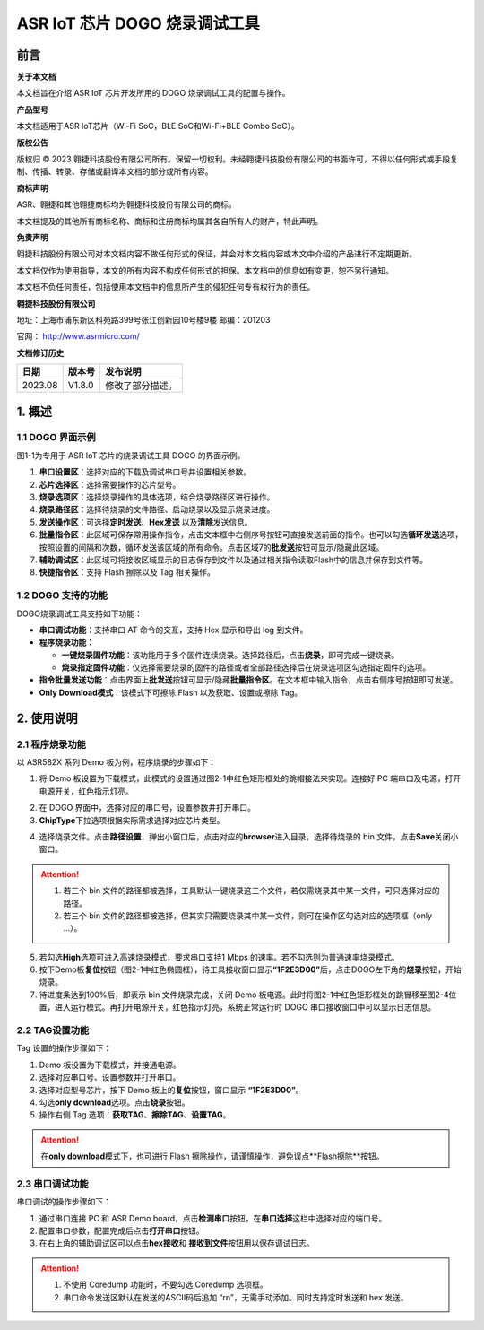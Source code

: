 ASR IoT 芯片 DOGO 烧录调试工具
==============================

前言
----

**关于本文档**

本文档旨在介绍 ASR IoT 芯片开发所用的 DOGO 烧录调试工具的配置与操作。

**产品型号**

本文档适用于ASR IoT芯片（Wi-Fi SoC，BLE SoC和Wi-Fi+BLE Combo SoC）。

**版权公告**

版权归 © 2023 翱捷科技股份有限公司所有。保留一切权利。未经翱捷科技股份有限公司的书面许可，不得以任何形式或手段复制、传播、转录、存储或翻译本文档的部分或所有内容。

**商标声明**

ASR、翱捷和其他翱捷商标均为翱捷科技股份有限公司的商标。

本文档提及的其他所有商标名称、商标和注册商标均属其各自所有人的财产，特此声明。

**免责声明**

翱捷科技股份有限公司对本文档内容不做任何形式的保证，并会对本文档内容或本文中介绍的产品进行不定期更新。

本文档仅作为使用指导，本文的所有内容不构成任何形式的担保。本文档中的信息如有变更，恕不另行通知。

本文档不负任何责任，包括使用本文档中的信息所产生的侵犯任何专有权行为的责任。

**翱捷科技股份有限公司**

地址：上海市浦东新区科苑路399号张江创新园10号楼9楼 邮编：201203

官网： http://www.asrmicro.com/

**文档修订历史**

======= ====== ================
日期    版本号 发布说明
======= ====== ================
2023.08 V1.8.0 修改了部分描述。
======= ====== ================

1. 概述
-------

1.1 DOGO 界面示例
~~~~~~~~~~~~~~~~~

图1-1为专用于 ASR IoT 芯片的烧录调试工具 DOGO 的界面示例。

.. raw:: html

   <center>

|image1|

.. raw:: html

   </center>

1. **串口设置区**\ ：选择对应的下载及调试串口号并设置相关参数。

2. **芯片选择区**\ ：选择需要操作的芯片型号。

3. **烧录选项区**\ ：选择烧录操作的具体选项，结合烧录路径区进行操作。

4. **烧录路径区**\ ：选择待烧录的文件路径、启动烧录以及显示烧录进度。

5. **发送操作区**\ ：可选择\ **定时发送**\ 、\ **Hex发送**\  以及\ **清除**\ 发送信息。

6. **批量指令区**\ ：此区域可保存常用操作指令，点击文本框中右侧序号按钮可直接发送前面的指令。也可以勾选\ **循环发送**\ 选项，按照设置的间隔和次数，循环发送该区域的所有命令。点击区域7的\ **批发送**\ 按钮可显示/隐藏此区域。

7. **辅助调试区**\ ：此区域可将接收区域显示的日志保存到文件以及通过相关指令读取Flash中的信息并保存到文件等。

8. **快捷指令区**\ ：支持 Flash 擦除以及 Tag 相关操作。

1.2 DOGO 支持的功能
~~~~~~~~~~~~~~~~~~~

DOGO烧录调试工具支持如下功能：

-  **串口调试功能**\ ：支持串口 AT 命令的交互，支持 Hex 显示和导出 log 到文件。

-  **程序烧录功能**\ ：

   -  **一键烧录固件功能**\ ：该功能用于多个固件连续烧录。选择路径后，点击\ **烧录**\ ，即可完成一键烧录。

   -  **烧录指定固件功能**\ ：仅选择需要烧录的固件的路径或者全部路径选择后在烧录选项区勾选指定固件的选项。

-  **指令批量发送功能**\ ：点击界面上\ **批发送**\ 按钮可显示/隐藏\ **批量指令区**\ 。在文本框中输入指令，点击右侧序号按钮即可发送。

-  **Only Download模式**\ ：该模式下可擦除 Flash 以及获取、设置或擦除 Tag。

2. 使用说明
-----------

.. _dogo-界面示例-1:

2.1 程序烧录功能
~~~~~~~~~~~~~~~~~

以 ASR582X 系列 Demo 板为例，程序烧录的步骤如下：

1. 将 Demo 板设置为下载模式，此模式的设置通过图2-1中红色矩形框处的跳帽接法来实现。连接好 PC 端串口及电源，打开电源开关，红色指示灯亮。

.. raw:: html

   <center>

|image2|

.. raw:: html

   </center>

2. 在 DOGO 界面中，选择对应的串口号，设置参数并打开串口。

3. \ **ChipType**\ 下拉选项根据实际需求选择对应芯片类型。

.. raw:: html

   <center>

|image3|

.. raw:: html

   </center>

4. 选择烧录文件。点击\ **路径设置**\ ，弹出小窗口后，点击对应的\ **browser**\ 进入目录，选择待烧录的 bin 文件，点击\ **Save**\ 关闭小窗口。

.. attention::
    1. 若三个 bin 文件的路径都被选择，工具默认一键烧录这三个文件，若仅需烧录其中某一文件，可只选择对应的路径。   
    2. 若三个 bin 文件的路径都被选择，但其实只需要烧录其中某一文件，则可在操作区勾选对应的选项框（only …）。

.. raw:: html

   <center>

|image4|

.. raw:: html

   </center>

5. 若勾选\ **High**\ 选项可进入高速烧录模式，要求串口支持1 Mbps 的速率。若不勾选则为普通速率烧录模式。

6. 按下Demo板\ **复位**\ 按钮（图2-1中红色椭圆框），待工具接收窗口显示\ **“1F2E3D00”**\ 后，点击DOGO左下角的\ **烧录**\ 按钮，开始烧录。

7. 待进度条达到100%后，即表示 bin 文件烧录完成，关闭 Demo 板电源。此时将图2-1中红色矩形框处的跳冒移至图2-4位置，进入运行模式。再打开电源开关，红色指示灯亮，系统正常运行时 DOGO 串口接收窗口中可以显示日志信息。

.. raw:: html

   <center>

|image5|

.. raw:: html

   </center>

2.2 TAG设置功能
~~~~~~~~~~~~~~~

Tag 设置的操作步骤如下：

1. Demo 板设置为下载模式，并接通电源。

2. 选择对应串口号、设置参数并打开串口。

3. 选择对应型号芯片，按下 Demo 板上的\ **复位**\ 按钮，窗口显示 \ **“1F2E3D00”**\ 。

4. 勾选\ **only download**\ 选项。点击\ **烧录**\ 按钮。

5. 操作右侧 Tag 选项：\ **获取TAG**\ 、\ **擦除TAG**\ 、\ **设置TAG**\ 。

.. attention::
    在\ **only download**\ 模式下，也可进行 Flash 擦除操作，请谨慎操作，避免误点\ **Flash擦除\ **按钮。

.. raw:: html

   <center>

|image6|

.. raw:: html

   </center>

2.3 串口调试功能
~~~~~~~~~~~~~~~~

串口调试的操作步骤如下：

1. 通过串口连接 PC 和 ASR Demo board，点击\ **检测串口**\ 按钮，在\ **串口选择**\ 这栏中选择对应的端口号。

2. 配置串口参数，配置完成后点击\ **打开串口**\ 按钮。

3. 在右上角的辅助调试区可以点击\ **hex接收**\ 和 \ **接收到文件**\ 按钮用以保存调试日志。

.. attention::
    1. 不使用 Coredump 功能时，不要勾选 Coredump 选项框。
    2. 串口命令发送区默认在发送的ASCII码后追加 “\r\n”，无需手动添加。同时支持定时发送和 hex 发送。


.. raw:: html

   <center>

|image7|

.. raw:: html

   </center>


.. |image1| image:: ../../img/550X_烧录工具/图1-1.png
.. |image2| image:: ../../img/550X_烧录工具/图2-1.png
.. |image3| image:: ../../img/550X_烧录工具/图2-2.png
.. |image4| image:: ../../img/550X_烧录工具/图2-3.png
.. |image5| image:: ../../img/550X_烧录工具/图2-4.png
.. |image6| image:: ../../img/550X_烧录工具/图2-5.png
.. |image7| image:: ../../img/550X_烧录工具/图2-6.png